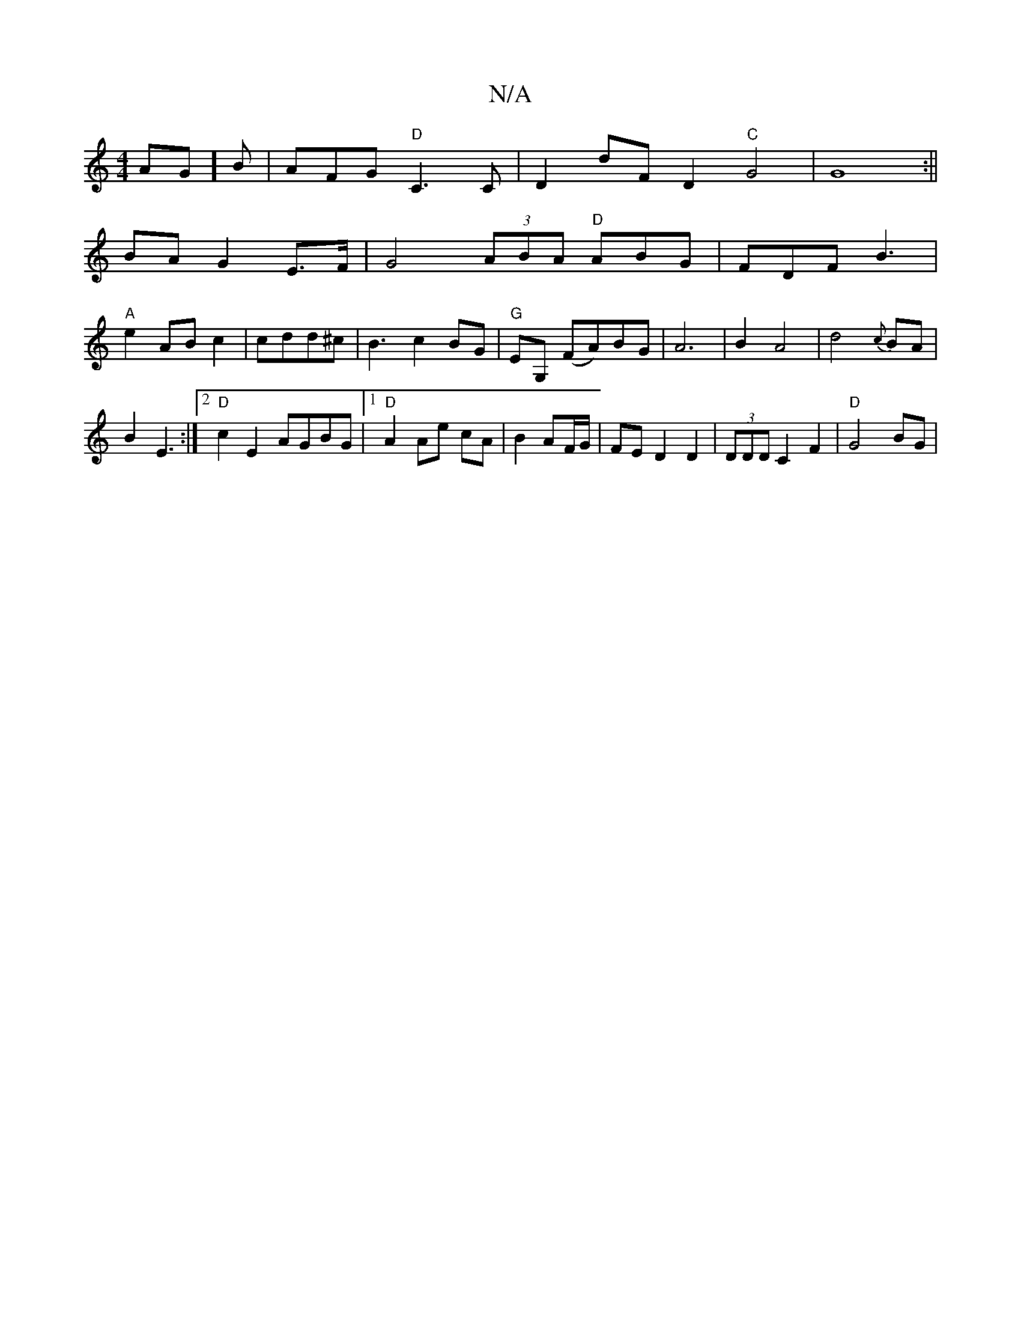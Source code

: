 X:1
T:N/A
M:4/4
R:N/A
K:Cmajor
2AG]B|AFG"D"C3C|D2 dFD2"C"G4|G8:||
BAG2 E>F|G4(3ABA "D"ABG|FDFB3|
"A"e2ABc2|cdd^c |B3 c2 BG|"G"EG, (FA)BG|A6|B2A4|d4{c}BA|
B2 E3:|2 "D"c2E2 AGBG|1 "D"A2 Ae cA|B2 AF/G/ | FED2D2|(3DDD C2F2|"D"G4 BG|
|"